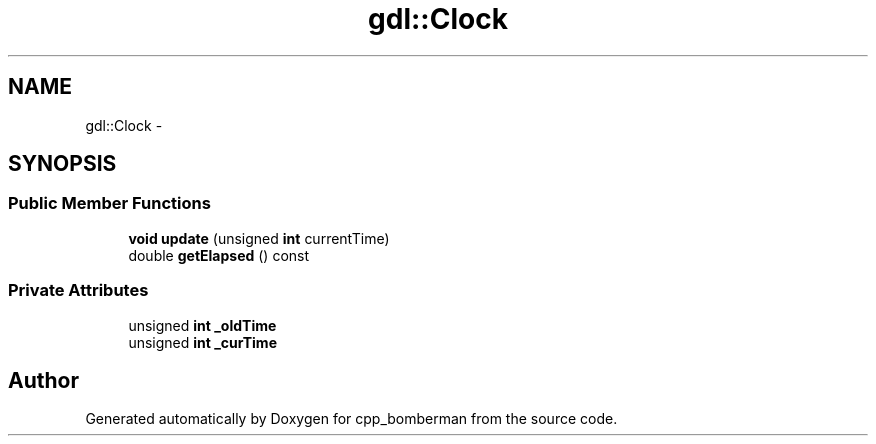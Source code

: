 .TH "gdl::Clock" 3 "Sun Jun 7 2015" "Version 0.42" "cpp_bomberman" \" -*- nroff -*-
.ad l
.nh
.SH NAME
gdl::Clock \- 
.SH SYNOPSIS
.br
.PP
.SS "Public Member Functions"

.in +1c
.ti -1c
.RI "\fBvoid\fP \fBupdate\fP (unsigned \fBint\fP currentTime)"
.br
.ti -1c
.RI "double \fBgetElapsed\fP () const "
.br
.in -1c
.SS "Private Attributes"

.in +1c
.ti -1c
.RI "unsigned \fBint\fP \fB_oldTime\fP"
.br
.ti -1c
.RI "unsigned \fBint\fP \fB_curTime\fP"
.br
.in -1c

.SH "Author"
.PP 
Generated automatically by Doxygen for cpp_bomberman from the source code\&.
